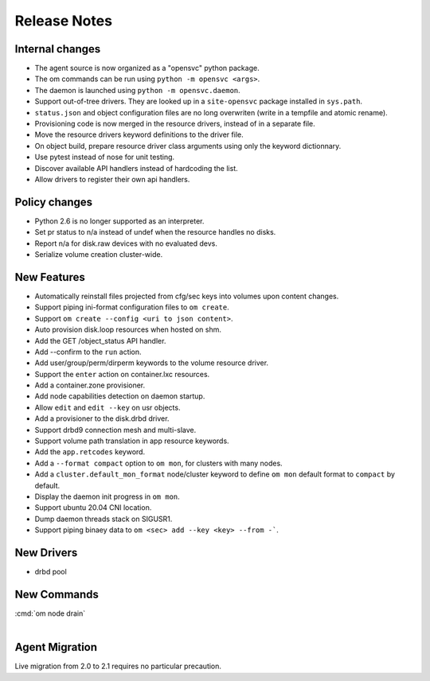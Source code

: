 Release Notes
*************

Internal changes
================

* The agent source is now organized as a "opensvc" python package.
* The om commands can be run using ``python -m opensvc <args>``.
* The daemon is launched using ``python -m opensvc.daemon``.
* Support out-of-tree drivers. They are looked up in a ``site-opensvc`` package installed in ``sys.path``.
* ``status.json`` and object configuration files are no long overwriten (write in a tempfile and atomic rename).
* Provisioning code is now merged in the resource drivers, instead of in a separate file.
* Move the resource drivers keyword definitions to the driver file.
* On object build, prepare resource driver class arguments using only the keyword dictionnary.
* Use pytest instead of nose for unit testing.
* Discover available API handlers instead of hardcoding the list.
* Allow drivers to register their own api handlers.

Policy changes
==============

* Python 2.6 is no longer supported as an interpreter.
* Set pr status to n/a instead of undef when the resource handles no disks.
* Report n/a for disk.raw devices with no evaluated devs.
* Serialize volume creation cluster-wide.

New Features
============

* Automatically reinstall files projected from cfg/sec keys into volumes upon content changes.
* Support piping ini-format configuration files to ``om create``.
* Support ``om create --config <uri to json content>``.
* Auto provision disk.loop resources when hosted on shm.
* Add the GET /object_status API handler.
* Add --confirm to the ``run`` action.
* Add user/group/perm/dirperm keywords to the volume resource driver.
* Support the ``enter`` action on container.lxc resources.
* Add a container.zone provisioner.
* Add node capabilities detection on daemon startup.
* Allow ``edit`` and ``edit --key`` on usr objects.
* Add a provisioner to the disk.drbd driver.
* Support drbd9 connection mesh and multi-slave.
* Support volume path translation in app resource keywords.
* Add the ``app.retcodes`` keyword.
* Add a ``--format compact`` option to ``om mon``, for clusters with many nodes.
* Add a ``cluster.default_mon_format`` node/cluster keyword to define ``om mon`` default format to ``compact`` by default.
* Display the daemon init progress in ``om mon``.
* Support ubuntu 20.04 CNI location.
* Dump daemon threads stack on SIGUSR1.
* Support piping binaey data to ``om <sec> add --key <key> --from -```. 

New Drivers
===========

* drbd pool

New Commands
============

| :cmd:`om node drain`
|

Agent Migration
===============

Live migration from 2.0 to 2.1 requires no particular precaution.

